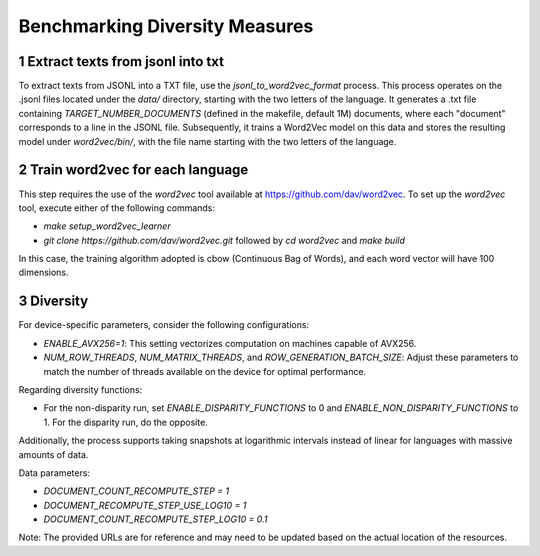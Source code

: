 
Benchmarking Diversity Measures
================================================================


1 Extract texts from jsonl into txt
------------------------------------

To extract texts from JSONL into a TXT file, use the `jsonl_to_word2vec_format` process. This process operates on the .jsonl files located under the `data/` directory, starting with the two letters of the language. It generates a .txt file containing `TARGET_NUMBER_DOCUMENTS` (defined in the makefile, default 1M) documents, where each "document" corresponds to a line in the JSONL file. Subsequently, it trains a Word2Vec model on this data and stores the resulting model under `word2vec/bin/`, with the file name starting with the two letters of the language.

2 Train word2vec for each language
----------------------------------

This step requires the use of the `word2vec` tool available at https://github.com/dav/word2vec. To set up the `word2vec` tool, execute either of the following commands:

- `make setup_word2vec_learner`
- `git clone https://github.com/dav/word2vec.git` followed by `cd word2vec` and `make build`

In this case, the training algorithm adopted is cbow (Continuous Bag of Words), and each word vector will have 100 dimensions.

3 Diversity
-----------

For device-specific parameters, consider the following configurations:

- `ENABLE_AVX256=1`: This setting vectorizes computation on machines capable of AVX256.
- `NUM_ROW_THREADS`, `NUM_MATRIX_THREADS`, and `ROW_GENERATION_BATCH_SIZE`: Adjust these parameters to match the number of threads available on the device for optimal performance.

Regarding diversity functions:

- For the non-disparity run, set `ENABLE_DISPARITY_FUNCTIONS` to 0 and `ENABLE_NON_DISPARITY_FUNCTIONS` to 1. For the disparity run, do the opposite.

Additionally, the process supports taking snapshots at logarithmic intervals instead of linear for languages with massive amounts of data.

Data parameters:

- `DOCUMENT_COUNT_RECOMPUTE_STEP = 1`
- `DOCUMENT_RECOMPUTE_STEP_USE_LOG10 = 1`
- `DOCUMENT_COUNT_RECOMPUTE_STEP_LOG10 = 0.1`

Note: The provided URLs are for reference and may need to be updated based on the actual location of the resources.

